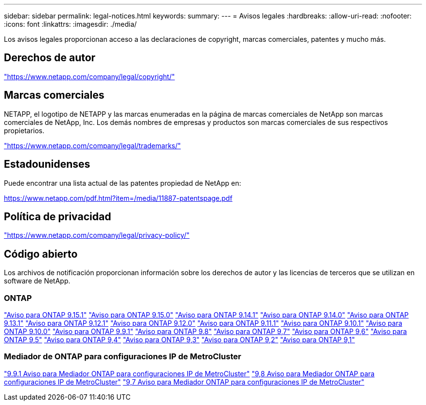 ---
sidebar: sidebar 
permalink: legal-notices.html 
keywords:  
summary:  
---
= Avisos legales
:hardbreaks:
:allow-uri-read: 
:nofooter: 
:icons: font
:linkattrs: 
:imagesdir: ./media/


[role="lead"]
Los avisos legales proporcionan acceso a las declaraciones de copyright, marcas comerciales, patentes y mucho más.



== Derechos de autor

link:https://www.netapp.com/company/legal/copyright/["https://www.netapp.com/company/legal/copyright/"^]



== Marcas comerciales

NETAPP, el logotipo de NETAPP y las marcas enumeradas en la página de marcas comerciales de NetApp son marcas comerciales de NetApp, Inc. Los demás nombres de empresas y productos son marcas comerciales de sus respectivos propietarios.

link:https://www.netapp.com/company/legal/trademarks/["https://www.netapp.com/company/legal/trademarks/"^]



== Estadounidenses

Puede encontrar una lista actual de las patentes propiedad de NetApp en:

link:https://www.netapp.com/pdf.html?item=/media/11887-patentspage.pdf["https://www.netapp.com/pdf.html?item=/media/11887-patentspage.pdf"^]



== Política de privacidad

link:https://www.netapp.com/company/legal/privacy-policy/["https://www.netapp.com/company/legal/privacy-policy/"^]



== Código abierto

Los archivos de notificación proporcionan información sobre los derechos de autor y las licencias de terceros que se utilizan en software de NetApp.



=== ONTAP

link:https://library.netapp.com/ecm/ecm_download_file/ECMLP3318279["Aviso para ONTAP 9.15.1"^]
link:https://library.netapp.com/ecm/ecm_download_file/ECMLP3320066["Aviso para ONTAP 9.15.0"^]
link:https://library.netapp.com/ecm/ecm_download_file/ECMLP2886725["Aviso para ONTAP 9.14.1"^]
link:https://library.netapp.com/ecm/ecm_download_file/ECMLP2886298["Aviso para ONTAP 9.14.0"^]
link:https://library.netapp.com/ecm/ecm_download_file/ECMLP2885801["Aviso para ONTAP 9.13.1"^]
link:https://library.netapp.com/ecm/ecm_download_file/ECMLP2884813["Aviso para ONTAP 9.12.1"^]
link:https://library.netapp.com/ecm/ecm_download_file/ECMLP2883760["Aviso para ONTAP 9.12.0"^]
link:https://library.netapp.com/ecm/ecm_download_file/ECMLP2882103["Aviso para ONTAP 9.11.1"^]
link:https://library.netapp.com/ecm/ecm_download_file/ECMLP2879817["Aviso para ONTAP 9.10.1"^]
link:https://library.netapp.com/ecm/ecm_download_file/ECMLP2878927["Aviso para ONTAP 9.10.0"^]
link:https://library.netapp.com/ecm/ecm_download_file/ECMLP2876856["Aviso para ONTAP 9.9.1"^]
link:https://library.netapp.com/ecm/ecm_download_file/ECMLP2873871["Aviso para ONTAP 9.8"^]
link:https://library.netapp.com/ecm/ecm_download_file/ECMLP2860921["Aviso para ONTAP 9,7"^]
link:https://library.netapp.com/ecm/ecm_download_file/ECMLP2855145["Aviso para ONTAP 9,6"^]
link:https://library.netapp.com/ecm/ecm_download_file/ECMLP2850702["Aviso para ONTAP 9,5"^]
link:https://library.netapp.com/ecm/ecm_download_file/ECMLP2844310["Aviso para ONTAP 9,4"^]
link:https://library.netapp.com/ecm/ecm_download_file/ECMLP2839209["Aviso para ONTAP 9,3"^]
link:https://library.netapp.com/ecm/ecm_download_file/ECMLP2702054["Aviso para ONTAP 9,2"^]
link:https://library.netapp.com/ecm/ecm_download_file/ECMLP2516795["Aviso para ONTAP 9,1"^]



=== Mediador de ONTAP para configuraciones IP de MetroCluster

link:https://library.netapp.com/ecm/ecm_download_file/ECMLP2870521["9.9.1 Aviso para Mediador ONTAP para configuraciones IP de MetroCluster"^] link:https://library.netapp.com/ecm/ecm_download_file/ECMLP2870521["9,8 Aviso para Mediador ONTAP para configuraciones IP de MetroCluster"^] link:https://library.netapp.com/ecm/ecm_download_file/ECMLP2870521["9,7 Aviso para Mediador ONTAP para configuraciones IP de MetroCluster"^]
